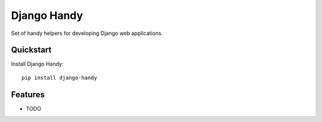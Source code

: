 =============================
Django Handy
=============================

.. image:: https://badge.fury.io/py/django-handy.svg
    :target: https://badge.fury.io/py/django-handy

.. image:: https://travis-ci.org/alextatarinov/django-handy.svg?branch=master
    :target: https://travis-ci.org/alextatarinov/django-handy

.. image:: https://codecov.io/gh/alextatarinov/django-handy/branch/master/graph/badge.svg
    :target: https://codecov.io/gh/alextatarinov/django-handy

Set of handy helpers for developing Django web applications.

Quickstart
----------

Install Django Handy::

    pip install django-handy

Features
--------

* TODO
